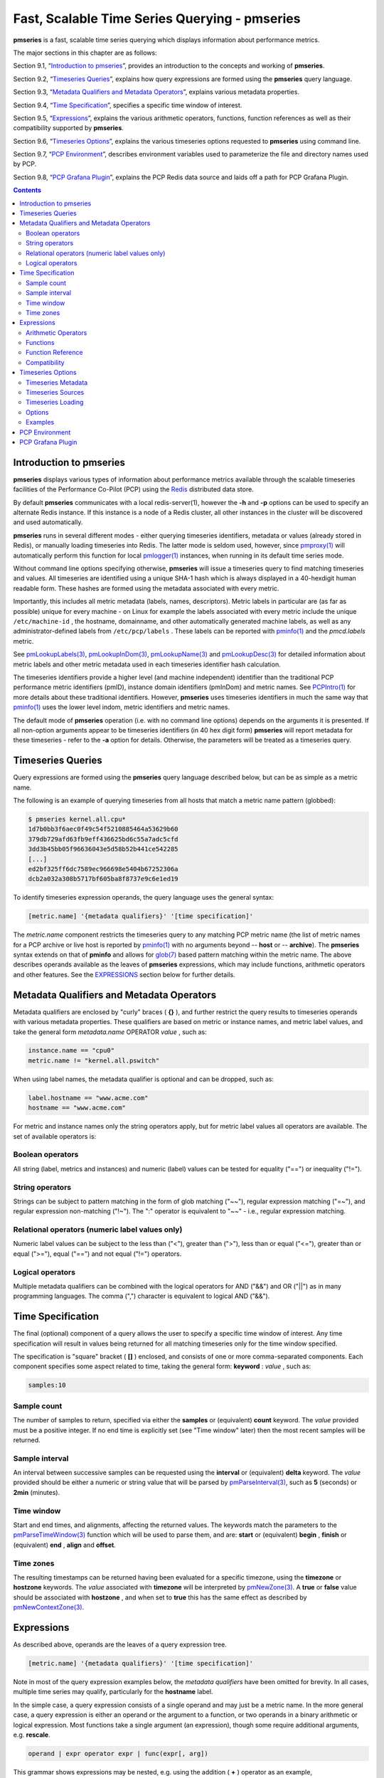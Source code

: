 .. _TimeSeriesQuerying:

Fast, Scalable Time Series Querying - pmseries
################################################

**pmseries** is a fast, scalable time series querying which displays information about performance metrics.

The major sections in this chapter are as follows:

Section 9.1, “`Introduction to pmseries`_”, provides an introduction to the concepts and working of **pmseries**.

Section 9.2, “`Timeseries Queries`_”, explains how query expressions are formed using the **pmseries** query language.

Section 9.3, “`Metadata Qualifiers and Metadata Operators`_”, explains various metadata properties.

Section 9.4, “`Time Specification`_”, specifies a specific time window of interest.

Section 9.5, “`Expressions`_”, explains the various arithmetic operators, functions, function references as well as their compatibility supported by **pmseries**.

Section 9.6, “`Timeseries Options`_”, explains the various timeseries options requested to **pmseries** using command line.

Section 9.7, “`PCP Environment`_”, describes environment variables used to parameterize the file and directory names used by PCP.

Section 9.8, “`PCP Grafana Plugin`_”, explains the PCP Redis data source and laids off a path for PCP Grafana Plugin.

.. contents::

Introduction to pmseries
*************************

**pmseries** displays various types of information about performance metrics available through the scalable timeseries facilities of the Performance 
Co-Pilot (PCP) using the `Redis <https://redis.io/>`_ distributed data store.

By default **pmseries** communicates with a local redis-server(1), however the **-h** and **-p** options can be used to specify an alternate Redis 
instance. If this instance is a node of a Redis cluster, all other instances in the cluster will be discovered and used automatically.

**pmseries** runs in several different modes - either querying timeseries identifiers, metadata or values (already stored in Redis), or manually loading 
timeseries into Redis. The latter mode is seldom used, however, since `pmproxy(1) <https://man7.org/linux/man-pages/man1/pmproxy.1.html>`_ will automatically 
perform this function for local `pmlogger(1) <https://man7.org/linux/man-pages/man1/pmlogger.1.html>`_ instances, when running in its default time series mode.

Without command line options specifying otherwise, **pmseries** will issue a timeseries query to find matching timeseries and values. All timeseries are 
identified using a unique SHA-1 hash which is always displayed in a 40-hexdigit human readable form. These hashes are formed using the metadata associated 
with every metric.

Importantly, this includes all metric metadata (labels, names, descriptors). Metric labels in particular are (as far as possible) unique for every 
machine - on Linux for example the labels associated with every metric include the unique ``/etc/machine-id`` , the hostname, domainname, and other automatically 
generated machine labels, as well as any administrator-defined labels from ``/etc/pcp/labels`` . These labels can be reported with `pminfo(1) <https://man7.org/linux/man-pages/man1/pminfo.1.html>`_ 
and the *pmcd.labels* metric.

See `pmLookupLabels(3) <https://man7.org/linux/man-pages/man3/pmLookupLabels.3.html>`_, `pmLookupInDom(3) <https://man7.org/linux/man-pages/man3/pmLookupInDom.3.html>`_, 
`pmLookupName(3) <https://man7.org/linux/man-pages/man3/pmLookupName.3.html>`_ and `pmLookupDesc(3) <https://man7.org/linux/man-pages/man3/pmLookupDesc.3.html>`_ for 
detailed information about metric labels and other metric metadata used in each timeseries identifier hash calculation.

The timeseries identifiers provide a higher level (and machine independent) identifier than the traditional PCP performance metric identifiers (pmID), 
instance domain identifiers (pmInDom) and metric names. See `PCPIntro(1) <https://pcp.io/man/man1/pcpintro.1.html>`_ for more details about these 
traditional identifiers. However, **pmseries** uses timeseries identifiers in much the same way that `pminfo(1) <https://man7.org/linux/man-pages/man1/pminfo.1.html>`_ 
uses the lower level indom, metric identifiers and metric names.

The default mode of **pmseries** operation (i.e. with no command line options) depends on the arguments it is presented. If all non-option arguments 
appear to be timeseries identifiers (in 40 hex digit form) **pmseries** will report metadata for these timeseries - refer to the **-a** option for details. 
Otherwise, the parameters will be treated as a timeseries query.

Timeseries Queries
********************

Query expressions are formed using the **pmseries** query language described below, but can be as simple as a metric name.

The following is an example of querying timeseries from all hosts that match a metric name pattern (globbed):

.. sourcecode:: none

 $ pmseries kernel.all.cpu*
 1d7b0bb3f6aec0f49c54f5210885464a53629b60
 379db729afd63fb9eff436625bd6c55a7adc5cfd
 3dd3b45bb05f96636043e5d58b52b441ce542285
 [...]
 ed2bf325ff6dc7589ec966698e5404b67252306a
 dcb2a032a308b5717bf605ba8f8737e9c6e1ed19

To identify timeseries expression operands, the query language uses the general syntax:

.. sourcecode:: none

 [metric.name] '{metadata qualifiers}' '[time specification]'

The *metric.name* component restricts the timeseries query to any matching PCP metric name (the list of metric names for a PCP archive or live host is 
reported by `pminfo(1) <https://man7.org/linux/man-pages/man1/pminfo.1.html>`_ with no arguments beyond -- **host** or -- **archive**). The **pmseries** 
syntax extends on that of **pminfo** and allows for `glob(7) <https://man7.org/linux/man-pages/man7/glob.7.html>`_ based pattern matching within the 
metric name. The above describes operands available as the leaves of **pmseries** expressions, which may include functions, arithmetic operators and other 
features. See the `EXPRESSIONS`_ section below for further details.

Metadata Qualifiers and Metadata Operators
********************************************

Metadata qualifiers are enclosed by "curly" braces ( **{}** ), and further restrict the query results to timeseries operands with various metadata 
properties. These qualifiers are based on metric or instance names, and metric label values, and take the general form *metadata.name* OPERATOR *value* , such as:

.. sourcecode:: none

 instance.name == "cpu0"
 metric.name != "kernel.all.pswitch"

When using label names, the metadata qualifier is optional and can be dropped, such as:

.. sourcecode:: none

 label.hostname == "www.acme.com"
 hostname == "www.acme.com"

For metric and instance names only the string operators apply, but for metric label values all operators are available. The set of available operators is:

Boolean operators
====================

All string (label, metrics and instances) and numeric (label) values can be tested for equality ("==") or inequality ("!=").

String operators
===================

Strings can be subject to pattern matching in the form of glob matching ("~~"), regular expression matching ("=~"), and regular expression non-matching 
("!~"). The ":" operator is equivalent to "~~" - i.e., regular expression matching.

Relational operators (numeric label values only)
==================================================

Numeric label values can be subject to the less than ("<"), greater than (">"), less than or equal ("<="), greater than or equal (">="), equal ("==") and 
not equal ("!=") operators.

Logical operators
===================

Multiple metadata qualifiers can be combined with the logical operators for AND ("&&") and OR ("||") as in many programming languages. The comma 
(",") character is equivalent to logical AND ("&&").

Time Specification
********************

The final (optional) component of a query allows the user to specify a specific time window of interest. Any time specification will result in values 
being returned for all matching timeseries only for the time window specified.

The specification is "square" bracket ( **[]** ) enclosed, and consists of one or more comma-separated components. Each component specifies some aspect 
related to time, taking the general form: **keyword** : *value* , such as:

.. sourcecode:: none

 samples:10

Sample count
==============

The number of samples to return, specified via either the **samples** or (equivalent) **count** keyword. The *value* provided must be a positive integer. 
If no end time is explicitly set (see "Time window" later) then the most recent samples will be returned.

Sample interval
=================

An interval between successive samples can be requested using the **interval** or (equivalent) **delta** keyword. The *value* provided should be either a 
numeric or string value that will be parsed by `pmParseInterval(3) <https://man7.org/linux/man-pages/man3/pmParseInterval.3.html>`_, such as **5** (seconds) or **2min** (minutes).

Time window
============

Start and end times, and alignments, affecting the returned values. The keywords match the parameters to the `pmParseTimeWindow(3) <https://man7.org/linux/man-pages/man3/pmParseTimeWindow.3.html>`_ 
function which will be used to parse them, and are: **start** or (equivalent) **begin** , **finish** or (equivalent) **end** , **align** and **offset**.

Time zones
============

The resulting timestamps can be returned having been evaluated for a specific timezone, using the **timezone** or **hostzone** keywords. The *value* 
associated with **timezone** will be interpreted by `pmNewZone(3) <https://man7.org/linux/man-pages/man3/pmNewZone.3.html>`_. A **true** or **false** 
value should be associated with **hostzone** , and when set to **true** this has the same effect as described by `pmNewContextZone(3) <https://man7.org/linux/man-pages/man3/pmNewContextZone.3.html>`_.

Expressions
*************

As described above, operands are the leaves of a query expression tree.

.. sourcecode:: none

 [metric.name] '{metadata qualifiers}' '[time specification]'

Note in most of the query expression examples below, the *metadata qualifiers* have been omitted for brevity. In all cases, multiple time series may 
qualify, particularly for the **hostname** label.

In the simple case, a query expression consists of a single operand and may just be a metric name. In the more general case, a query expression is either 
an operand or the argument to a function, or two operands in a binary arithmetic or logical expression. Most functions take a single argument (an expression), 
though some require additional arguments, e.g. **rescale**.

.. sourcecode:: none

 operand | expr operator expr | func(expr[, arg])

This grammar shows expressions may be nested, e.g. using the addition ( **+** ) operator as an example,

.. sourcecode:: none

 func1(func2(expr))
 func1(expr) + func2(expr)
 expr + func(expr)
 func(expr) + expr
 expr + expr

Rules governing compatibility of operands in an expression generally depend on the function and/or operators and are described below individually. 
An important rule is that if any time windows are specified, then all operands must cover the same number of samples, though the time windows may differ 
individually. If no time windows or sample counts are given, then **pmseries** will return a series identifier (SID) instead of a series of timestamps and 
values. This SID may be used in subsequent ``/series/values?series= SID`` REST API calls, along with a specific time window.

Arithmetic Operators
=======================

**pmseries** support addition, subtraction, division and multiplication on each value in the time series of a binary pair of operands. No unary or ternary 
operators are supported (yet). In all cases, the instance domain and the number of samples of time series operands must be the same. The metadata 
(units and dimensions) must also be compatible. Depending on the function, the result will usually have the same instance domain and (unless noted 
otherwise), the same units as the operands. The metadata dimensions (space, time, count) of the result may differ (see below).

Expression operands may have different qualifiers, e.g. you can perform binary arithmetic on metrics qualified by different labels (such as **hostname**), 
or metric names. For example, to add the two most recents samples of the process context switch (pswitch) counter metric for hosts **node88** and **node89**, 
and then perform rate conversion:

.. sourcecode:: none

 $ pmseries 'rate(kernel.all.pswitch{hostname:node88}[count:2] + 
                  kernel.all.pswitch{hostname:node89}[count:2])'
 1cf1a85d5978640ef94c68264d3ae8866cc11f7c
    [Tue Nov 10 14:39:48.771868000 2020] 71.257509 8e0a59304eb99237b89593a3e839b5bb8b9a9924

Note the resulting time series of values has one less sample than the expression operand passed to the **rate** function.

Other rules for arithmetic expressions:

1. If both operands have the semantics of a counter, then only addition and subtraction are allowed.
2. If the left operand is a counter and the right operand is not, then only multiplication or division are allowed
3. If the left operand is not a counter and the right operand is a counter, then only multiplication is allowed.
4. Addition and subtraction - the dimensions of the result are the same as the dimensions of the operands.
5. Multiplication - the dimensions of the result are the sum of the dimensions of the operands.
6. Division - the dimensions of the result are the difference of the dimensions of the operands.

Functions
===========

Expression functions operate on vectors of time series values, and may be nested with other functions or expressions as described above. When an operand 
has multiple instances, there will generally be one result for each series of instances. For example, the result for

.. sourcecode:: none

 $ pmseries 'min(kernel.all.load[count:100])'

will be the smallest value of the 100 most recent samples, treating each of the three load average instances as a separate time series. As an example, 
for the two most recent samples for each of the three instances of the load average metric:

.. sourcecode:: none

 $ pmseries 'kernel.all.load[count:2]'
 726a325c4c1ba4339ecffcdebd240f441ea77848
     [Tue Nov 10 11:52:30.833379000 2020] 1.100000e+00 a7c96e5e2e0431a12279756d11590fa9fed8f306
     [Tue Nov 10 11:52:30.833379000 2020] 9.900000e-01 ee9b506935fd0976a893dc27242926f49326b9a1
     [Tue Nov 10 11:52:30.833379000 2020] 1.070000e+00 d5e1c360d13064c461169091997e1e8be7488133
     [Tue Nov 10 11:52:20.827134000 2020] 1.120000e+00 a7c96e5e2e0431a12279756d11590fa9fed8f306
     [Tue Nov 10 11:52:20.827134000 2020] 9.900000e-01 ee9b506935fd0976a893dc27242926f49326b9a1
     [Tue Nov 10 11:52:20.827134000 2020] 1.070000e+00 d5e1c360d13064c461169091997e1e8be7488133

Using the **min** function :

.. sourcecode:: none

 $ pmseries 'min(kernel.all.load[count:2])'
 11b965bc5f9598034ed9139fb3a78c6c0b7065ba
     [Tue Nov 10 11:52:30.833379000 2020] 1.100000e+00 a7c96e5e2e0431a12279756d11590fa9fed8f306
     [Tue Nov 10 11:52:30.833379000 2020] 9.900000e-01 ee9b506935fd0976a893dc27242926f49326b9a1
     [Tue Nov 10 11:52:30.833379000 2020] 1.070000e+00 d5e1c360d13064c461169091997e1e8be7488133

For singular metrics (with no instance domain), a single value will result, e.g. for the five most recent samples of the context switching metric:

.. sourcecode:: none

 $ pmseries 'kernel.all.pswitch[count:5]'
 d7832c4fba33bcc980b1a1b614e0508043288480
     [Tue Nov 10 12:44:59.380666000 2020] 460774294
     [Tue Nov 10 12:44:49.382070000 2020] 460747232
     [Tue Nov 10 12:44:39.378545000 2020] 460722370
     [Tue Nov 10 12:44:29.379029000 2020] 460697388
     [Tue Nov 10 12:44:19.379096000 2020] 460657412

 $ pmseries 'min(kernel.all.pswitch[count:5])'
 1b6e92fb5bc012372f54452734dd03f0f131fa06
     [Tue Nov 10 12:44:19.379096000 2020] 460657412 d7832c4fba33bcc980b1a1b614e0508043288480


Future versions of **pmseries** may provide functions that perform aggregation, interpolation, filtering or transforms in other ways, e.g. across instances 
instead of time.

Function Reference
=====================

* **max** (*expr*) : The maximum value in the time series for each instance of *expr*.

* **min** (*expr*) : The minimum value in the time series for each instance of *expr*.

* **rate** (*expr*) : The rate with respect to time of each sample. The given *expr* must have counter semantics and the result will have **instant** semantics 
  (the time dimension reduced by one). In addition, the result will have one less sample than the operand - this is because the first sample cannot be 
  rate converted (two samples are required).

* **rescale** (*expr* , *scale*) rescale the values in the time series for each instance of *expr* to scale (units). Note that *expr* should have **instant** 
  or **discrete** semantics (not **counter** - rate conversion should be done first if needed). The time, space and count dimensions between *expr* and 
  *scale* must be compatible. Example: rate convert the read throughput counter for each disk instance and then rescale to mbytes per second. Note the 
  native units of **disk.dev.read_bytes** is a **counter** of kbytes read from each device instance since boot.

     .. sourcecode:: none

         $ pmseries 'rescale(rate(disk.dev.read_bytes[count:4]), "mbytes/s")'

* **abs** (*expr*) : The absolute value of each value in the time series for each instance of *expr* . This has no effect if the type of *expr* is unsigned.

* **floor** (*expr*) : Rounded down to the nearest integer value of the time series for each instance of *expr*.

* **round** (*expr*) : Rounded up or down to the nearest integer for each value in the time series for each instance of *expr*.

* **log** (*expr*) : Logarithm of the values in the time series for each instance of *expr*.

* **sqrt** (*expr*) : Square root of the values in the time series for each instance of *expr*.

Compatibility
==============

All operands in an expression must have the same number of samples, but not necessarily the same time window. e.g. you could subtract some metric time 
series from today from that of yesterday by giving different time windows and different metrics or qualifiers, ensuring the same number of samples are 
given as the operands.

Operands in an expression must either all have a time window, or none. If no operands have a time window, then instead of a series of time stamps and 
values, the result will be a time series identifier (*SID*) that may be passed to the ``/series/values?series= SID`` REST API function, along with a 
time window. For further details, see `PMWEBAPI(3) <https://pcp.readthedocs.io/en/latest/api/>`_.

If the semantics of both operands in an arithmetic expression are not counter (i.e. **PM_SEM_INSTANT** or **PM_SEM_DISCRETE**) then the result will have 
semantics **PM_SEM_INSTANT** unless both operands are **PM_SEM_DISCRETE** in which case the result is also **PM_SEM_DISCRETE**.

Timeseries Options
*********************

Timeseries Metadata
=====================

Using command line options, **pmseries** can be requested to provide metadata (metric names, instance names, labels, descriptors) associated with either 
individual timeseries or a group of timeseries, for example:

.. sourcecode:: none

 $ pmseries -a dcb2a032a308b5717bf605ba8f8737e9c6e1ed19

 dcb2a032a308b5717bf605ba8f8737e9c6e1ed19
     PMID: 60.0.21
     Data Type: 64-bit unsigned int  InDom: PM_INDOM_NULL 0xffffffff
     Semantics: counter  Units: millisec
     Source: f5ca7481da8c038325d15612bb1c6473ce1ef16f
     Metric: kernel.all.cpu.nice
     labels {"agent":"linux","domainname":"localdomain",\
             "groupid":1000,"hostname":"shard",\
             "latitude":-25.28496,"longitude":152.87886,\
             "machineid":"295b16e3b6074cc8bdbda8bf96f6930a",\
             "userid":1000}

The complete set of **pmseries** metadata reporting options are:

========================================== ===============================================================================================================================
options                                    Description
========================================== ===============================================================================================================================
**-a** , **--all**                         | Convenience option to report all metadata for the given timeseries, equivalent to **-dilms**.
**-d** , **--desc**                        | Metric descriptions detailing the PMID, data type, data semantics, units, scale and associated instance domain. This 
                                           | option has a direct `pminfo(1) <https://pcp.io/man/man1/pminfo.1.html>`_ equivalent.
**-g** *pattern* , **--glob** = *pattern*  | Provide a `glob(7) <https://man7.org/linux/man-pages/man7/glob.7.html>`_ pattern to restrict the report provided by the 
                                           | **-i** , **-l** , **-m** and **-S**.
**-i** , **--instances**                   | Metric descriptions detailing the PMID, data type, data semantics, units, scale and associated instance domain.
**-I** , **--fullindom**                   | Print the InDom in verbose mode. This option has a direct `pminfo(1) <https://pcp.io/man/man1/pminfo.1.html>`_ equivalent.
**-l** , **--labels**                      | Print label sets associated with metrics and instances. Labels are optional metric metadata described in detail in 
                                           | `pmLookupLabels(3) <https://man7.org/linux/man-pages/man3/pmLookupLabels.3.html>`_.  This option has a direct 
                                           | `pminfo(1) <https://pcp.io/man/man1/pminfo.1.html>`_ equivalent.
**-m** , **--metrics**                     | Print metric names.
**-M** , **--fullpmid**                    | Print the PMID in verbose mode. This option has a direct `pminfo(1) <https://pcp.io/man/man1/pminfo.1.html>`_ equivalent.
**-n** , **--names**                       | Print comma-separated label names only (not values) for the labels associated with metrics and instances.
**-s** , **--series**                      | Print timeseries identifiers associated with metrics, instances and sources. These unique identifiers are calculated 
                                           | from intrinsic (non-optional) labels and other metric metadata associated with each PMAPI context (sources), metrics 
                                           | and instances. Archive, local context or `pmcd(1) <https://man7.org/linux/man-pages/man1/pmcd.1.html>`_ connections for 
                                           | the same host all produce the same source identifier. This option has a direct 
                                           | `pminfo(1) <https://pcp.io/man/man1/pminfo.1.html>`_ equivalent. See also 
                                           | `pmLookupLabels(3) <https://man7.org/linux/man-pages/man3/pmLookupLabels.3.html>`_ and the **-l/--labels** option.
========================================== ===============================================================================================================================

Timeseries Sources
====================

A source is a unique identifier (represented externally as a 40-byte hexadecimal SHA-1 hash) that represents both the live host and/or archives from 
which each timeseries originated. The context for a source identifier (obtained with **-s** ) can be reported with:

**-S** , **--sources** : Print names for timeseries sources. These names are either hostnames or fully qualified archive paths.

It is important to note that live and archived sources can and will generate the same SHA-1 source identifier hash, provided that the context labels 
remain the same for that host (labels are stored in PCP archives and can also be fetched live from `pmcd(1) <https://man7.org/linux/man-pages/man1/pmcd.1.html>`_ ).

Timeseries Loading
=====================

Timeseries metadata and data are loaded either automatically by a local `pmproxy(1) <https://man7.org/linux/man-pages/man1/pmproxy.1.html>`_, or manually using a 
specially crafted **pmseries** query and the **-L**/ **--load** option:

.. sourcecode:: none

 $ pmseries --load "{source.path: \"$PCP_LOG_DIR/pmlogger/acme\"}"
 pmseries: [Info] processed 2275 archive records from [...]

This query must specify a source archive path, but can also restrict the import to specific timeseries (using metric names, labels, etc) and to a specific 
time window using the time specification component of the query language.

As a convenience, if the argument to load is a valid file path as determined by `access(2) <https://man7.org/linux/man-pages/man2/access.2.html>`_, then 
a short-hand form can be used:

.. sourcecode:: none

 $ pmseries --load $PCP_LOG_DIR/pmlogger/acme.0

Options
=========

The available command line options, in addition to timeseries metadata and sources options described above, are:

=============================================== ==================================================================================================
options                                         Description
=============================================== ==================================================================================================
**-c** *config* , **--config** = *config*       | Specify the *config* file to use.
**-h** *host* , **--host** = *host*             | Connect Redis server at *host*, rather than the one the localhost.
**-L** , **--load**                             | Load timeseries metadata and data into the Redis cluster.
**-p** *port* , **--port** = *port*             | Connect Redis server at *port*, rather than the default **6379** .
**-q** , **--query**                            | Perform a timeseries query. This is the default action.
**-t** , **--times**                            | Report time stamps numerically (in milliseconds) instead of the default human readable form.
**-v** , **--values**                           | Report all of the known values for given *label* name(s).
**-V** , **--version**                          | Display version number and exit.
**-Z** *timezone* , **--timezone** = *timezone* | Use timezone for the date and time. Timezone is in the format of the environment variable TZ as 
                                                | described in `environ(7) <https://man7.org/linux/man-pages/man7/environ.7.html>`_.
**-?** , **--help**                             | Display usage message and exit.
=============================================== ==================================================================================================

Examples
==========

The following sample query shows several fundamental aspects of the **pmseries** query language:

.. sourcecode:: none

 $ pmseries 'kernel.all.load{hostname:"toium"}[count:2]'

 eb713a9cf472f775aa59ae90c43cd7f960f7870f
     [Thu Nov 14 05:57:06.082861000 2019] 1.0e-01 b84040ffccd54f839b65140cf139bab51cbbcf62
     [Thu Nov 14 05:57:06.082861000 2019] 6.8e-01 a60b5b3bf25e71071c41934fa4d7d251f765f30c
     [Thu Nov 14 05:57:06.082861000 2019] 6.4e-01 e1974a062375e6e62370ffadf5b0650dad739480
     [Thu Nov 14 05:57:16.091546000 2019] 1.6e-01 b84040ffccd54f839b65140cf139bab51cbbcf62
     [Thu Nov 14 05:57:16.091546000 2019] 6.7e-01 a60b5b3bf25e71071c41934fa4d7d251f765f30c
     [Thu Nov 14 05:57:16.091546000 2019] 6.4e-01 e1974a062375e6e62370ffadf5b0650dad739480

This query returns the two most recent values for all instances of the **kernel.all.load** metric with a *label.hostname* matching the regular expression 
"toium". This is a set-valued metric (i.e., a metric with an "instance domain" which in this case consists of three instances: 1, 5 and 15 minute averages). 
The first column returned is a timestamp, then a floating point value, and finally an instance identifier timeseries hash (two values returned for three 
instances, so six rows are returned). The metadata for these timeseries can then be further examined:

.. sourcecode:: none

 $ pmseries -a eb713a9cf472f775aa59ae90c43cd7f960f7870f

 eb713a9cf472f775aa59ae90c43cd7f960f7870f
     PMID: 60.2.0
     Data Type: float  InDom: 60.2 0xf000002
     Semantics: instant  Units: none
     Source: 0e89c1192db79326900d82131c31399524f0b3ee
     Metric: kernel.all.load
     inst [1 or "1 minute"] series b84040ffccd54f839b65140cf139bab51cbbcf62
     inst [5 or "5 minute"] series a60b5b3bf25e71071c41934fa4d7d251f765f30c
     inst [15 or "15 minute"] series e1974a062375e6e62370ffadf5b0650dad739480
     inst [1 or "1 minute"] labels {"agent":"linux","hostname":"toium"}
     inst [5 or "5 minute"] labels {"agent":"linux","hostname":"toium"}
     inst [15 or "15 minute"] labels {"agent":"linux","hostname":"toium"}

PCP Environment
******************

Environment variables with the prefix **PCP_** are used to parameterize the file and directory names used by PCP. On each installation, the file 
*/etc/pcp.conf* contains the local values for these variables. The ``$PCP_CONF`` variable may be used to specify an alternative configuration file, as 
described in `pcp.conf(5) <https://man7.org/linux/man-pages/man5/pcp.conf.5.html>`_.

For environment variables affecting PCP tools, see `pmGetOptions(3) <https://man7.org/linux/man-pages/man3/pmGetOptions.3.html>`_.

PCP Grafana Plugin
********************

The PCP Redis Grafana datasource from the PCP Grafana plugin queries the fast, scalable time series capabilities provided by the **pmseries** functionality. It is intended to query historical data 
across multiple hosts and supports filtering based on labels. This data source also provides a native interface between `Grafana <https://grafana.com/>`_ and 
`Performance Co-Pilot <https://pcp.io>`_ (PCP), allowing PCP metric data to be presented in Grafana panels, such as graphs, tables, heatmaps, etc. Under the hood, 
the data source makes REST API query requests to the PCP `pmproxy(1) <https://man7.org/linux/man-pages/man1/pmproxy.1.html>`_ service, which can be running either 
locally or on a remote host. The pmproxy daemon can be local or remote and uses the Redis time-series database (local or remote) for persistent storage. 

For more information on PCP Grafana Plugin, visit `PCP Grafana Plugin Documentation <https://grafana-pcp.readthedocs.io/en/latest/index.html#>`_ .
